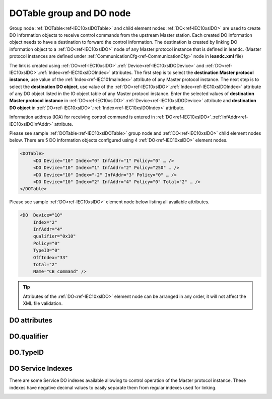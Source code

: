 
.. _docref-IEC10xslDOTable:
.. _ref-IEC10xslDOTable:
.. _ref-IEC10xslDO:

DOTable group and DO node
-------------------------

Group node :ref:`DOTable<ref-IEC10xslDOTable>` and child element nodes :ref:`DO<ref-IEC10xslDO>` are used to create DO information objects to receive control 
commands from the upstream Master station. Each created DO information object needs to have a destination 
to forward the control information. The destination is created by linking DO information object to a :ref:`DO<ref-IEC10xslDO>` node of 
any Master protocol instance that is defined in leandc. (Master protocol instances are defined under 
:ref:`CommunicationCfg<ref-CommunicationCfg>` node in **leandc.xml** file)

The link is created using :ref:`DO<ref-IEC10xslDO>`.\ :ref:`Device<ref-IEC10xslDODevice>` \ and :ref:`DO<ref-IEC10xslDO>`.\ :ref:`Index<ref-IEC10xslDOIndex>` \ attributes. The first step is to select the **destination Master 
protocol instance**, use value of the :ref:`Index<ref-IEC101maIndex>` attribute of any Master protocol instance. The next step is to select 
the **destination DO object**, use value of the :ref:`DO<ref-IEC10xslDO>`.\ :ref:`Index<ref-IEC10xslDOIndex>` \ attribute of any DO object listed in the IO object table of 
any Master protocol instance. Enter the selected values of **destination Master protocol instance** in 
:ref:`DO<ref-IEC10xslDO>`.\ :ref:`Device<ref-IEC10xslDODevice>` \ attribute and **destination DO object** in :ref:`DO<ref-IEC10xslDO>`.\ :ref:`Index<ref-IEC10xslDOIndex>` \ attribute.

Information address (IOA) for receiving control command is entered in :ref:`DO<ref-IEC10xslDO>`.\ :ref:`InfAddr<ref-IEC10xslDOInfAddr>` \ attribute.

Please see sample :ref:`DOTable<ref-IEC10xslDOTable>`  group node and :ref:`DO<ref-IEC10xslDO>` child element nodes below. There are 5 DO information 
objects configured using 4 :ref:`DO<ref-IEC10xslDO>` element nodes.

.. code-block:: none

   <DOTable> 
	<DO Device="10" Index="0" InfAddr="1" Policy="0" … />
	<DO Device="10" Index="1" InfAddr="2" Policy="250" … />
	<DO Device="10" Index="-2" InfAddr="3" Policy="0" … />
	<DO Device="10" Index="2" InfAddr="4" Policy="0" Total="2" … />
   </DOTable>
   
Please see sample :ref:`DO<ref-IEC10xslDO>` element node below listing all available attributes.
            
.. code-block:: none
            
   <DO  Device="10"
	Index="2"
	InfAddr="4"
	qualifier="0x10"
	Policy="0"
	TypeID="0"
	OffIndex="33"
	Total="2"
	Name="CB command" />
      
.. tip:: Attributes of the :ref:`DO<ref-IEC10xslDO>` element node can be arranged in any order, it will not affect the XML file validation.         

DO attributes
^^^^^^^^^^^^^

.. _ref-IEC10xslDOAttributes:

.. field-list-table:: IEC 60870-5-101/104 Slave DO attributes
   :class: table table-condensed table-bordered longtable
   :spec: |C{0.20}|C{0.25}|S{0.55}|
   :header-rows: 1

   * :attr,10: Attribute
     :val,15:  Values or range
     :desc,75: Description

   * :attr:    .. _ref-IEC10xslDODevice:
               
               :xmlref:`Device`
     :val:     1...254
     :desc:    Source communication protocol instance. Any Master protocol instance listed in :ref:`CommunicationCfg<ref-CommunicationCfg>` group can be used as a source. Use value of the Master protocol instance :ref:`Index<ref-IEC101maIndex>` attribute in order to link DO to it. :inlinetip:`Attribute is optional and doesn't have to be included in configuration, value of the` :ref:`IEC101sl<ref-IEC101sl>`.\ :ref:`Source<ref-IEC101slSource>` \ or :ref:`IEC104sl<ref-IEC104sl>`.\ :ref:`Source<ref-IEC104slSource>` \ :inlinetip:`attributes will be used if omitted.`

   * :attr:    .. _ref-IEC10xslDOIndex:

               :xmlref:`Index`
     :val:     -8...2\ :sup:`32`\  - 8
     :desc:    Destination DO object. Any DO element node of the selected Master protocol instance can be used as a destination. Use value of the :ref:`DO<ref-IEC10xmaDO>`.\ :ref:`Index<ref-IEC10xmaDOIndex>` \ attribute of any DO element node listed in the IO table of the selected Master protocol instance. Apart from regular indexes, there are some Service index values available, those are designed to control the linked Master protocol instance. Service index values are summarized in the table :numref:`ref-IEC10xslDOServiceIndexValues`. :inlinetip:`Indexes don't have to be arranged in an ascending order.`

   * :attr:    .. _ref-IEC10xslDOInfAddr:
   
               :xmlref:`InfAddr`
     :val:     1...16777215
     :desc:    Information Object Address (IOA) of the DO object. This IOA will be used to receive command from upstream Master station. :inlinetip:`Addresses don't have to be arranged in an ascending order.`

   * :attr:    .. _ref-IEC10xslDOqualifier:
   
               :xmlref:`qualifier`
     :val:     See table :numref:`ref-IEC10xslDOqualifierBits` for description
     :desc:    Internal object qualifier to enable customized data processing. See table :numref:`ref-IEC10xslDOqualifierBits` for internal object qualifier description. (default value 0) :inlinetip:`Attribute is optional and doesn't have to be included in configuration, default value will be used if omitted.`

   * :attr:    .. _ref-IEC10xslDOPolicy:
   
               :xmlref:`Policy`
     :val:     0...255
     :desc:    Command execution policy, see table :numref:`ref-IEC10xslPolicy` for description. (default value 0) :inlinetip:`Attribute is optional and doesn't have to be included in configuration, default value will be used if omitted.`

   * :attr:    .. _ref-IEC10xslDOTypeID:
   
               :xmlref:`TypeID`
     :val:     See table :numref:`ref-IEC10xslDOTypeIDValues` for description
     :desc:    Only accept command if received with this ASDU Type. Value 0 disables incoming command ASDU type checking and any command is accepted. (default value 0) :inlinetip:`Attribute is optional and doesn't have to be included in configuration, default value will be used if omitted.`

   * :attr:    .. _ref-IEC10xslDOOffIndex:
   
               :xmlref:`OffIndex`
     :val:     0...2\ :sup:`32`\  - 1
     :desc:    Destination DO object for OFF command. Attribute allows to send ON and OFF commands to different destinations. Any DO element node of the selected Master protocol instance can be used as a destination. Use value of the :ref:`DO<ref-IEC10xmaDO>`.\ :ref:`Index<ref-IEC10xmaDOIndex>` \ attribute of any DO element node listed in the IO table of the selected Master protocol instance. (default value is equal to :ref:`DO<ref-IEC10xslDO>`.\ :ref:`Index<ref-IEC10xslDOIndex>` \ attribute) :inlinetip:`Attribute is optional and doesn't have to be included in configuration, both ON and OFF commands will be sent to the same destination object if this attribute is omitted.`

   * :attr:    .. _ref-IEC10xslDOTotal:
   
               :xmlref:`Total`
     :val:     1...16777215
     :desc:    Total number of information objects. Attribute is used to create sequence of information objects with consecutive :ref:`DO<ref-IEC10xslDO>`.\ :ref:`Index<ref-IEC10xslDOIndex>` \ and :ref:`DO<ref-IEC10xslDO>`.\ :ref:`InfAddr<ref-IEC10xslDOInfAddr>` \ attribute values without a need to create individual :ref:`DO<ref-IEC10xslDO>` nodes for each information object. (default value 1; only 1 object is created with this :ref:`DO<ref-IEC10xslDO>` node) :inlinetip:`Attribute is optional and doesn't have to be included in configuration, default value will be used if omitted.`

   * :attr:    .. _ref-IEC10xslDOName:
   
               :xmlref:`Name`
     :val:     Max 100 chars
     :desc:    Freely configurable name, just for reference. :inlinetip:`Name attribute is optional and doesn't have to be included in configuration.`

DO.qualifier
^^^^^^^^^^^^

.. _ref-IEC10xslDOqualifierBits:

.. field-list-table:: IEC 60870-5-101/104 Slave DO internal qualifier
   :class: table table-condensed table-bordered longtable
   :spec: |C{0.20}|C{0.25}|S{0.55}|
   :header-rows: 1

   * :attr,10: Bits
     :val,10:  Values
     :desc,80: Description

   * :attr:    qualifier [xxxx.xxxx]
     :val:     0...0xFF
     :desc:    DO internal qualifier has 8 data bits

   * :attr:    Bit 0
     :val:     xxxx.xxx0
     :desc:    DO object **will not** be inverted

   * :(attr):
     :val:     xxxx.xxx1
     :desc:    DI object **will** be inverted (OFF → ON; ON → OFF)

   * :attr:    Bits 6;5
     :val:     x00x.xxxx
     :desc:    Only **Direct-Execute** commands are accepted

   * :(attr):
     :val:     x01x.xxxx
     :desc:    **Direct-Execute** and **Select-before-Execute** commands are accepted

   * :(attr):
     :val:     x10x.xxxx
     :desc:    **Only Select-Before-Execute** commands are accepted

   * :(attr):
     :val:     x11x.xxxx
     :desc:    Reserved for future use

   * :attr:    Bit 7
     :val:     0xxx.xxxx
     :desc:    DO is **enabled** and command will be processed when received

   * :(attr):
     :val:     1xxx.xxxx
     :desc:    DO is **disabled** and command will be rejected when received

   * :attr:    Bits 1...4
     :val:     Any
     :desc:    Bits reserved for future use

DO.TypeID
^^^^^^^^^

.. _ref-IEC10xslDOTypeIDValues:

.. field-list-table:: IEC 60870-5-101/104 Slave DO TypeID
   :class: table table-condensed table-bordered longtable
   :spec: |C{0.20}|S{0.80}|
   :header-rows: 1

   * :attr,10: TypeID Value
     :desc,90: Description

   * :attr:    45
     :desc:    Only 'Single command' will be accepted and processed (ASDU type 45 [C_SC_NA_1])

   * :attr:    46
     :desc:    Only 'Double command' will be accepted and processed (ASDU type 46 [C_DC_NA_1])

   * :attr:    47
     :desc:    Only 'Regulating step command' will be accepted and processed (ASDU type 47 [C_RC_NA_1])

   * :attr:    58
     :desc:    Only applicable to IEC60870-5-104 Slave protocol instance;
               Only time-tagged 'Single command' will be accepted and processed (ASDU type 58 [C_SC_TA_1])

   * :attr:    59
     :desc:    Only applicable to IEC60870-5-104 Slave protocol instance;
               Only time-tagged 'Double command' will be accepted and processed (ASDU type 59 [C_DC_TA_1])

   * :attr:    60
     :desc:    Only applicable to IEC60870-5-104 Slave protocol instance;
               Only time-tagged 'Regulating step command' will be accepted and processed (ASDU type 59 [C_RC_TA_1])

   * :attr:    Other
     :desc:    Undefined, control command received with any ASDU type will be accepted
   
.. _ref-IEC10xslDOServiceIndex:

DO Service Indexes
^^^^^^^^^^^^^^^^^^

There are some Service DO indexes available allowing to control operation of the Master protocol instance. 
These indexes have negative decimal values to easily separate them from regular indexes used for linking.

.. _ref-IEC10xslDOServiceIndexValues:

.. field-list-table:: IEC 60870-5-101/104 Slave Service DO indexes
   :class: table table-condensed table-bordered longtable
   :spec: |C{0.25}|C{0.25}|S{0.5}|
   :header-rows: 1

   * :attr,10: Index value
     :val,10:  Object value
     :desc,80: Description

   * :attr:    -2 
               (0xFFFFFFFE)
     :val:     ON or OFF
     :desc:    Only applicable to Master communication protocol instances; Send forced **Poll** (e.g. General Interrogation) to downstream outstation.
   
   * :attr:    -3 
               (0xFFFFFFFD)
     :val:     ON
     :desc:    **Enable** leandc communication to peer station. This service index can be used for any protocol instance.
   
   * :(attr):
     :val:     OFF
     :desc:    **Disable** leandc communication to peer station. his service index can be used for any protocol instance.
   
   * :attr:    -4 
               (0xFFFFFFFC)
     :val:     ON
     :desc:    Only applicable to IEC60870-5-104 Master protocol instance; **Start** communication to downstream station by sending [**STARTDT_act**] message
   
   * :(attr):
     :val:     OFF
     :desc:    Only applicable to IEC60870-5-104 Master protocol instance; **Stop** communication to downstream station by sending [**STOPDT_act**] message
   
   * :attr:    -5 
               (0xFFFFFFFB)
     :val:     ON or OFF
     :desc:    Only applicable to Master communication protocol instances; Send **Reset Process** command (ASDU type 105 [C_RP_NA_1]) to downstream outstation

   * :attr:    -1 and -6...-8
     :val:     Any
     :desc:    Service commands reserved for future use
   
